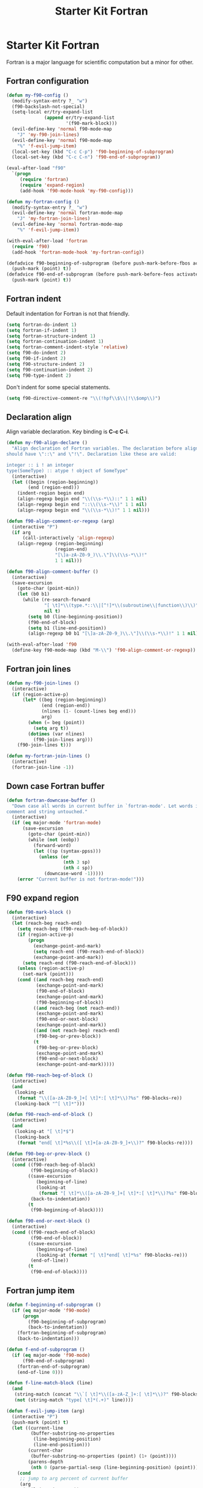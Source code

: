 #+TITLE: Starter Kit Fortran
#+OPTIONS: toc:nil num:nil ^:nil

* Starter Kit Fortran

Fortran is a major language for scientific computation but a minor for other.

** Fortran configuration
#+BEGIN_SRC emacs-lisp
(defun my-f90-config ()
  (modify-syntax-entry ?_ "w")
  (f90-backslash-not-special)
  (setq-local er/try-expand-list
              (append er/try-expand-list
                      '(f90-mark-block)))
  (evil-define-key 'normal f90-mode-map
    "J" 'my-f90-join-lines)
  (evil-define-key 'normal f90-mode-map
    "%" 'f-evil-jump-item)
  (local-set-key (kbd "C-c C-p") 'f90-beginning-of-subprogram)
  (local-set-key (kbd "C-c C-n") 'f90-end-of-subprogram))

(eval-after-load "f90"
  `(progn
     (require 'fortran)
     (require 'expand-region)
     (add-hook 'f90-mode-hook 'my-f90-config)))

(defun my-fortran-config ()
  (modify-syntax-entry ?_ "w")
  (evil-define-key 'normal fortran-mode-map
    "J" 'my-fortran-join-lines)
  (evil-define-key 'normal fortran-mode-map
    "%" 'f-evil-jump-item))

(with-eval-after-load 'fortran
  (require 'f90)
  (add-hook 'fortran-mode-hook 'my-fortran-config))

(defadvice f90-beginning-of-subprogram (before push-mark-before-fbos activate)
  (push-mark (point) t))
(defadvice f90-end-of-subprogram (before push-mark-before-feos activate)
  (push-mark (point) t))
#+END_SRC

** Fortran indent

Default indentation for Fortran is not that friendly.
#+BEGIN_SRC emacs-lisp
(setq fortran-do-indent 1)
(setq fortran-if-indent 1)
(setq fortran-structure-indent 1)
(setq fortran-continuation-indent 1)
(setq fortran-comment-indent-style 'relative)
(setq f90-do-indent 2)
(setq f90-if-indent 2)
(setq f90-structure-indent 2)
(setq f90-continuation-indent 2)
(setq f90-type-indent 2)
#+END_SRC

Don't indent for some special statements.
#+begin_src emacs-lisp
(setq f90-directive-comment-re "\\(!hpf\\$\\|!\\$omp\\)")
#+end_src

** Declaration align

Align variable declaration. Key binding is *C-c C-i*.

#+BEGIN_SRC emacs-lisp
(defun my-f90-align-declare ()
  "Align declaration of Fortran variables. The declaration before align
should have \"::\" and \"!\". Declaration like these are valid:

integer :: i ! an integer
type(SomeType) :: atype ! object of SomeType"
  (interactive)
  (let ((begin (region-beginning))
        (end (region-end)))
    (indent-region begin end)
    (align-regexp begin end "\\(\\s-*\\)::" 1 1 nil)
    (align-regexp begin end "::\\(\\s-*\\)" 1 1 nil)
    (align-regexp begin end "\\(\\s-*\\)!" 1 1 nil)))

(defun f90-align-comment-or-regexp (arg)
  (interactive "P")
  (if arg
      (call-interactively 'align-regexp)
    (align-regexp (region-beginning)
                  (region-end)
                  "[\]a-zA-Z0-9_)\\.\"]\\(\\s-*\\)!"
                  1 1 nil)))

(defun f90-align-comment-buffer ()
  (interactive)
  (save-excursion
    (goto-char (point-min))
    (let (b0 b1)
      (while (re-search-forward
              "[ \t]*\\(type.*::\\|[^!]*\\(subroutine\\|function\\)\\)"
              nil t)
        (setq b0 (line-beginning-position))
        (f90-end-of-block)
        (setq b1 (line-end-position))
        (align-regexp b0 b1 "[\]a-zA-Z0-9_)\\.\"]\\(\\s-*\\)!" 1 1 nil)))))

(with-eval-after-load 'f90
  (define-key f90-mode-map (kbd "M-\\") 'f90-align-comment-or-regexp))
#+END_SRC

** Fortran join lines

#+BEGIN_SRC emacs-lisp
(defun my-f90-join-lines ()
  (interactive)
  (if (region-active-p)
      (let* ((beg (region-beginning))
             (end (region-end))
             (nlines (1- (count-lines beg end)))
             arg)
        (when (= beg (point))
          (setq arg t))
        (dotimes (var nlines)
          (f90-join-lines arg)))
    (f90-join-lines t)))

(defun my-fortran-join-lines ()
  (interactive)
  (fortran-join-line -1))
#+END_SRC

** Down case Fortran buffer

#+begin_src emacs-lisp
(defun fortran-downcase-buffer ()
  "Down case all words in current buffer in `fortran-mode'. Let words in
comment and string untouched."
  (interactive)
  (if (eq major-mode 'fortran-mode)
      (save-excursion
        (goto-char (point-min))
        (while (not (eobp))
          (forward-word)
          (let ((sp (syntax-ppss)))
            (unless (or
                     (nth 3 sp)
                     (nth 4 sp))
              (downcase-word -1)))))
    (error "Current buffer is not fortran-mode!")))
#+end_src

** F90 expand region

#+begin_src emacs-lisp
(defun f90-mark-block ()
  (interactive)
  (let (reach-beg reach-end)
    (setq reach-beg (f90-reach-beg-of-block))
    (if (region-active-p)
        (progn
          (exchange-point-and-mark)
          (setq reach-end (f90-reach-end-of-block))
          (exchange-point-and-mark))
      (setq reach-end (f90-reach-end-of-block)))
    (unless (region-active-p)
      (set-mark (point)))
    (cond ((and reach-beg reach-end)
           (exchange-point-and-mark)
           (f90-end-of-block)
           (exchange-point-and-mark)
           (f90-beginning-of-block))
          ((and reach-beg (not reach-end))
           (exchange-point-and-mark)
           (f90-end-or-next-block)
           (exchange-point-and-mark))
          ((and (not reach-beg) reach-end)
           (f90-beg-or-prev-block))
          (t
           (f90-beg-or-prev-block)
           (exchange-point-and-mark)
           (f90-end-or-next-block)
           (exchange-point-and-mark)))))

(defun f90-reach-beg-of-block ()
  (interactive)
  (and
   (looking-at
    (format "\\([a-zA-Z0-9_]+[ \t]*:[ \t]*\\)?%s" f90-blocks-re))
   (looking-back "^[ \t]*")))

(defun f90-reach-end-of-block ()
  (interactive)
  (and
   (looking-at "[ \t]*$")
   (looking-back
    (format "end[ \t]*%s\\([ \t]+[a-zA-Z0-9_]+\\)?" f90-blocks-re))))

(defun f90-beg-or-prev-block ()
  (interactive)
  (cond ((f90-reach-beg-of-block)
         (f90-beginning-of-block))
        ((save-excursion
           (beginning-of-line)
           (looking-at
            (format "[ \t]*\\([a-zA-Z0-9_]+[ \t]*:[ \t]*\\)?%s" f90-blocks-re)))
         (back-to-indentation))
        (t
         (f90-beginning-of-block))))

(defun f90-end-or-next-block ()
  (interactive)
  (cond ((f90-reach-end-of-block)
         (f90-end-of-block))
        ((save-excursion
           (beginning-of-line)
           (looking-at (format "[ \t]*end[ \t]*%s" f90-blocks-re)))
         (end-of-line))
        (t
         (f90-end-of-block))))
#+end_src

** Fortran jump item

#+begin_src emacs-lisp
(defun f-beginning-of-subprogram ()
  (if (eq major-mode 'f90-mode)
      (progn
        (f90-beginning-of-subprogram)
        (back-to-indentation))
    (fortran-beginning-of-subprogram)
    (back-to-indentation)))

(defun f-end-of-subprogram ()
  (if (eq major-mode 'f90-mode)
      (f90-end-of-subprogram)
    (fortran-end-of-subprogram)
    (end-of-line 0)))

(defun f-line-match-block (line)
  (and
   (string-match (concat "\\`[ \t]*\\([a-zA-Z_]+:[ \t]*\\)?" f90-blocks-re) line)
   (not (string-match "type[ \t]*(.+)" line))))

(defun f-evil-jump-item (arg)
  (interactive "P")
  (push-mark (point) t)
  (let ((current-line
         (buffer-substring-no-properties
          (line-beginning-position)
          (line-end-position)))
        (current-char
         (buffer-substring-no-properties (point) (1+ (point))))
        (parens-depth
         (nth 0 (parse-partial-sexp (line-beginning-position) (point)))))
    (cond
     ;; jump to arg percent of current buffer
     (arg
      (evil-jump-item arg))
     ;; inside parens
     ((or
       (> parens-depth 0)
       (string-match "[\[({]" current-char))
      (evil-jump-item))
     ;; end of sub-program
     ((string-match
       "\\`[ \t]*\\(end *\\(function\\|subroutine\\|module\\|program\\)\\|end[ \t]*\\'\\)"
       current-line)
      (f-beginning-of-subprogram))
     ;; beginning of sub-program
     ((string-match
       "\\`[ \t]*\\(\\([a-zA-Z_]+[ \t]+\\)?\\(function\\|subroutine\\)\\|\\(module\\|program\\)\\)"
       current-line)
      (f-end-of-subprogram))
     ;; end of block
     ((string-match f90-end-block-re current-line)
      (f90-beginning-of-block))
     ;; one line if statement
     ((and
       (string-match "\\`[ \t]*if" current-line)
       (not (string-match "\\_<then\\_>" current-line)))
      (evil-jump-item))
     ;; beginning or else like block
     ((or
       (f-line-match-block current-line)
       (string-match (concat "\\`[ \t]*" f90-else-like-re) current-line))
      (catch 'goto-else-or-end
        (while t
          (forward-line 1)
          (let ((current-line
                 (buffer-substring-no-properties
                  (line-beginning-position)
                  (line-end-position))))
            (cond
             ;; beginning of inside block
             ((f-line-match-block current-line)
              (if (and
                   (string-match "\\`[ \t]*if" current-line)
                   (not (string-match "\\_<then\\_>" current-line)))
                  (forward-line 1)
                (f90-end-of-block)))
             ;; else like statement
             ((string-match
               (concat "\\`[ \t]*" f90-else-like-re)
               current-line)
              (back-to-indentation)
              (throw 'goto-else-or-end t))
             ;; end of block
             ((string-match f90-end-block-re current-line)
              (end-of-line)
              (throw 'goto-else-or-end t)))))))
     ;; comment or blank line
     ((string-match "\\`\\(c\\|[ \t]*[!\n]\\)" current-line)
      (f90-beginning-of-block)
      (back-to-indentation))
     ;; otherwise run `evil-jump-item' or go to beginning of block
     (t
      (unless (ignore-errors (evil-jump-item))
        (f90-beginning-of-block))))))
#+end_src

** Hack [[help:bounds-of-thing-at-point][bounds-of-thing-at-point]] for Fortran

#+begin_src emacs-lisp
(defadvice bounds-of-thing-at-point (around bnds-of-f90-subprogram activate)
  (setq ad-return-value
        (if (equal thing 'f90-subprogram)
            (save-excursion
              (cons
               (progn
                 (f90-beginning-of-subprogram)
                 (point))
               (progn
                 (f90-end-of-subprogram)
                 (point))))
          ad-do-it)))
#+end_src

** Fortran insert percent token

#+begin_src emacs-lisp
(defun fortran-insert-percent ()
  (interactive)
  (unless (looking-back " ")
    (insert " "))
  (insert "% "))

(with-eval-after-load 'f90
  (key-chord-define f90-mode-map ".." #'fortran-insert-percent))
#+end_src
